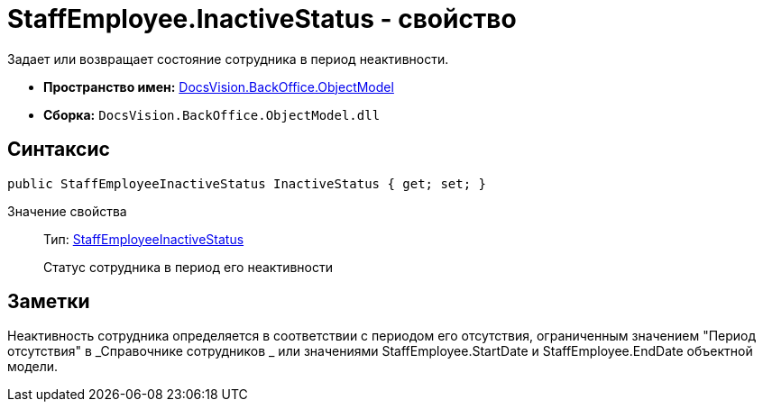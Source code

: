 = StaffEmployee.InactiveStatus - свойство

Задает или возвращает состояние сотрудника в период неактивности.

* *Пространство имен:* xref:api/DocsVision/Platform/ObjectModel/ObjectModel_NS.adoc[DocsVision.BackOffice.ObjectModel]
* *Сборка:* `DocsVision.BackOffice.ObjectModel.dll`

== Синтаксис

[source,csharp]
----
public StaffEmployeeInactiveStatus InactiveStatus { get; set; }
----

Значение свойства::
Тип: xref:api/DocsVision/BackOffice/ObjectModel/StaffEmployeeInactiveStatus_EN.adoc[StaffEmployeeInactiveStatus]
+
Статус сотрудника в период его неактивности

== Заметки

Неактивность сотрудника определяется в соответствии с периодом его отсутствия, ограниченным значением "Период отсутствия" в _Справочнике сотрудников _ или значениями [.keyword .apiname]#StaffEmployee.StartDate# и [.keyword .apiname]#StaffEmployee.EndDate# объектной модели.
